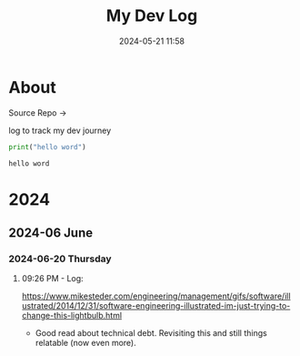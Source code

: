 #+TITLE: My Dev Log
#+date: 2024-05-21 11:58  
#+STARTUP: content
#+STARTUP: latexpreview
#+OPTIONS: broken-links:t
#+OPTIONS: toc:2
#+EXPORT_FILE_NAME: index.html

* About 

Source Repo ->

log to track my dev journey

#+begin_src python :results output :exports both :session
print("hello word")
#+end_src

#+RESULTS:
: hello word

* 2024
** 2024-06 June
*** 2024-06-20 Thursday

**** 09:26 PM - Log:
:LOGBOOK:
CLOCK: [2024-06-20 Thu 21:26]--[2024-06-20 Thu 21:31] =>  0:05
:END:

https://www.mikesteder.com/engineering/management/gifs/software/illustrated/2014/12/31/software-engineering-illustrated-im-just-trying-to-change-this-lightbulb.html
- Good read about technical debt. Revisiting this and still things relatable (now even more).

